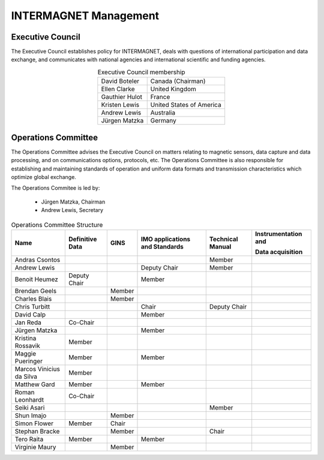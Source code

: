 .. _inter_man:

INTERMAGNET Management
======================

Executive Council
-----------------

The  Executive Council establishes policy for INTERMAGNET, deals
with questions of international participation and data
exchange, and communicates with national agencies and
international scientific and funding agencies.

.. table:: Executive Council membership
    :widths: auto
    :align: center

    ============== =========================
    David Boteler  Canada (Chairman)
    Ellen Clarke   United Kingdom
    Gauthier Hulot France
    Kristen Lewis  United States of America
    Andrew Lewis   Australia
    Jürgen Matzka  Germany
    ============== =========================

Operations Committee
--------------------

The Operations Committee advises the Executive Council on
matters relating to magnetic sensors, data capture and data
processing, and on communications options, protocols, etc. The
Operations Committee is also responsible for establishing and
maintaining standards of operation and uniform data formats and
transmission characteristics which optimize global exchange.

The Operations Commitee is led by:

    - Jürgen Matzka, Chairman
    - Andrew Lewis, Secretary

.. tabularcolumns:: |p{3.5cm}|p{2cm}|p{2cm}|p{2.5cm}|p{2cm}|p{2.5cm}|

.. table:: Operations Committee Structure
    :widths: auto
    :align: center

    +---------------+------------+--------+------------------+-------------+----------------------+
    | Name          | Definitive | GINS   | IMO applications | Technical   | Instrumentation      |
    |               | Data       |        | and Standards    | Manual      | and                  |
    |               |            |        |                  |             |                      |
    |               |            |        |                  |             | Data acquisition     |
    |               |            |        |                  |             |                      |
    +===============+============+========+==================+=============+======================+
    | Andras        |            |        |                  | Member      |                      |
    | Csontos       |            |        |                  |             |                      |
    +---------------+------------+--------+------------------+-------------+----------------------+
    | Andrew        |            |        | Deputy           | Member      |                      |
    | Lewis         |            |        | Chair            |             |                      |
    +---------------+------------+--------+------------------+-------------+----------------------+
    | Benoit        | Deputy     |        | Member           |             |                      |
    | Heumez        | Chair      |        |                  |             |                      |
    +---------------+------------+--------+------------------+-------------+----------------------+
    | Brendan       |            | Member |                  |             |                      |
    | Geels         |            |        |                  |             |                      |
    +---------------+------------+--------+------------------+-------------+----------------------+
    | Charles       |            | Member |                  |             |                      |
    | Blais         |            |        |                  |             |                      |
    +---------------+------------+--------+------------------+-------------+----------------------+
    | Chris         |            |        | Chair            | Deputy      |                      |
    | Turbitt       |            |        |                  | Chair       |                      |
    +---------------+------------+--------+------------------+-------------+----------------------+
    | David         |            |        | Member           |             |                      |
    | Calp          |            |        |                  |             |                      |
    +---------------+------------+--------+------------------+-------------+----------------------+
    | Jan Reda      | Co-Chair   |        |                  |             |                      |
    +---------------+------------+--------+------------------+-------------+----------------------+
    | Jürgen        |            |        | Member           |             |                      |
    | Matzka        |            |        |                  |             |                      |
    +---------------+------------+--------+------------------+-------------+----------------------+
    | Kristina      | Member     |        |                  |             |                      |
    | Rossavik      |            |        |                  |             |                      |
    +---------------+------------+--------+------------------+-------------+----------------------+
    | Maggie        | Member     |        | Member           |             |                      |
    | Pueringer     |            |        |                  |             |                      |
    +---------------+------------+--------+------------------+-------------+----------------------+
    | Marcos        | Member     |        |                  |             |                      |
    | Vinicius      |            |        |                  |             |                      |
    | da Silva      |            |        |                  |             |                      |
    +---------------+------------+--------+------------------+-------------+----------------------+
    | Matthew       | Member     |        | Member           |             |                      |
    | Gard          |            |        |                  |             |                      |
    +---------------+------------+--------+------------------+-------------+----------------------+
    | Roman         | Co-Chair   |        |                  |             |                      |
    | Leonhardt     |            |        |                  |             |                      |
    +---------------+------------+--------+------------------+-------------+----------------------+
    | Seiki         |            |        |                  | Member      |                      |
    | Asari         |            |        |                  |             |                      |
    +---------------+------------+--------+------------------+-------------+----------------------+
    | Shun          |            | Member |                  |             |                      |
    | Imajo         |            |        |                  |             |                      |
    +---------------+------------+--------+------------------+-------------+----------------------+
    | Simon         | Member     | Chair  |                  |             |                      |
    | Flower        |            |        |                  |             |                      |
    +---------------+------------+--------+------------------+-------------+----------------------+
    | Stephan       |            | Member |                  | Chair       |                      |
    | Bracke        |            |        |                  |             |                      |
    +---------------+------------+--------+------------------+-------------+----------------------+
    | Tero          | Member     |        | Member           |             |                      |
    | Raita         |            |        |                  |             |                      |
    +---------------+------------+--------+------------------+-------------+----------------------+
    | Virginie      |            | Member |                  |             |                      |
    | Maury         |            |        |                  |             |                      |
    +---------------+------------+--------+------------------+-------------+----------------------+
